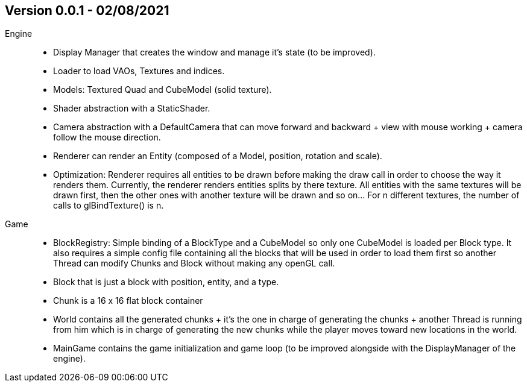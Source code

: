 == Version 0.0.1 - 02/08/2021

Engine::

    * Display Manager that creates the window and manage it's state (to be improved).
    * Loader to load VAOs, Textures and indices.
    * Models: Textured Quad and CubeModel (solid texture).
    * Shader abstraction with a StaticShader.
    * Camera abstraction with a DefaultCamera that can move forward and backward + view with mouse working + camera follow the mouse direction.
    * Renderer can render an Entity (composed of a Model, position, rotation and scale).
    * Optimization: Renderer requires all entities to be drawn before making the draw call in order to choose the way it renders them. Currently, the renderer renders entities splits by there texture. All entities with the same textures will be drawn first, then the other ones with another texture will be drawn and so on... For n different textures, the number of calls to glBindTexture() is n.

Game::

    * BlockRegistry: Simple binding of a BlockType and a CubeModel so only one CubeModel is loaded per Block type. It also requires a simple config file containing all the blocks that will be used in order to load them first so another Thread can modify Chunks and Block without making any openGL call.
    * Block that is just a block with position, entity, and a type.
    * Chunk is a 16 x 16 flat block container
    * World contains all the generated chunks + it's the one in charge of generating the chunks + another Thread is running from him which is in charge of generating the new chunks while the player moves toward new locations in the world.
    * MainGame contains the game initialization and game loop (to be improved alongside with the DisplayManager of the engine).